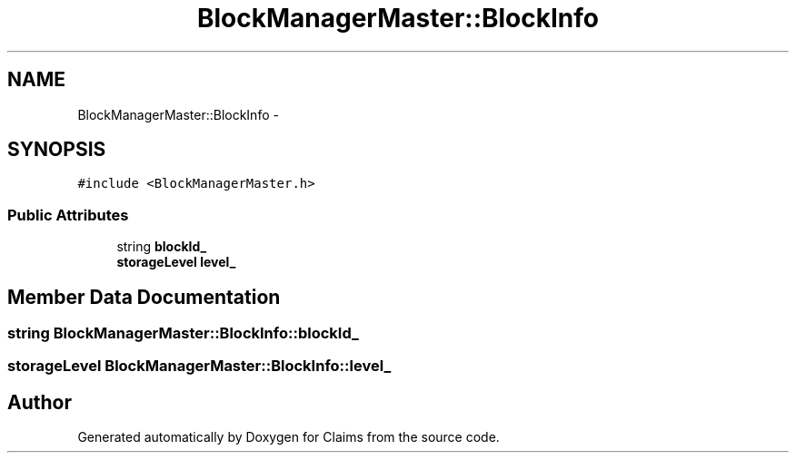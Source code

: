 .TH "BlockManagerMaster::BlockInfo" 3 "Thu Nov 12 2015" "Claims" \" -*- nroff -*-
.ad l
.nh
.SH NAME
BlockManagerMaster::BlockInfo \- 
.SH SYNOPSIS
.br
.PP
.PP
\fC#include <BlockManagerMaster\&.h>\fP
.SS "Public Attributes"

.in +1c
.ti -1c
.RI "string \fBblockId_\fP"
.br
.ti -1c
.RI "\fBstorageLevel\fP \fBlevel_\fP"
.br
.in -1c
.SH "Member Data Documentation"
.PP 
.SS "string BlockManagerMaster::BlockInfo::blockId_"

.SS "\fBstorageLevel\fP BlockManagerMaster::BlockInfo::level_"


.SH "Author"
.PP 
Generated automatically by Doxygen for Claims from the source code\&.
